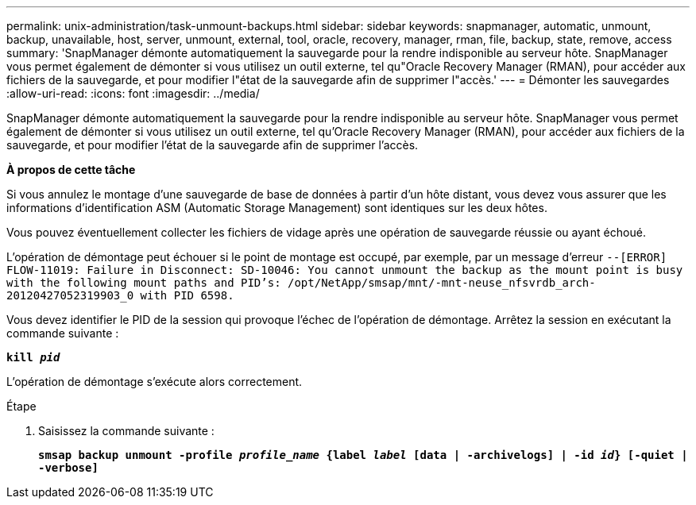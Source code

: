 ---
permalink: unix-administration/task-unmount-backups.html 
sidebar: sidebar 
keywords: snapmanager, automatic, unmount, backup, unavailable, host, server, unmount, external, tool, oracle, recovery, manager, rman, file, backup, state, remove, access 
summary: 'SnapManager démonte automatiquement la sauvegarde pour la rendre indisponible au serveur hôte. SnapManager vous permet également de démonter si vous utilisez un outil externe, tel qu"Oracle Recovery Manager (RMAN), pour accéder aux fichiers de la sauvegarde, et pour modifier l"état de la sauvegarde afin de supprimer l"accès.' 
---
= Démonter les sauvegardes
:allow-uri-read: 
:icons: font
:imagesdir: ../media/


[role="lead"]
SnapManager démonte automatiquement la sauvegarde pour la rendre indisponible au serveur hôte. SnapManager vous permet également de démonter si vous utilisez un outil externe, tel qu'Oracle Recovery Manager (RMAN), pour accéder aux fichiers de la sauvegarde, et pour modifier l'état de la sauvegarde afin de supprimer l'accès.

*À propos de cette tâche*

Si vous annulez le montage d'une sauvegarde de base de données à partir d'un hôte distant, vous devez vous assurer que les informations d'identification ASM (Automatic Storage Management) sont identiques sur les deux hôtes.

Vous pouvez éventuellement collecter les fichiers de vidage après une opération de sauvegarde réussie ou ayant échoué.

L'opération de démontage peut échouer si le point de montage est occupé, par exemple, par un message d'erreur `--[ERROR] FLOW-11019: Failure in Disconnect: SD-10046: You cannot unmount the backup as the mount point is busy with the following mount paths and PID's: /opt/NetApp/smsap/mnt/-mnt-neuse_nfsvrdb_arch-20120427052319903_0 with PID 6598.`

Vous devez identifier le PID de la session qui provoque l'échec de l'opération de démontage. Arrêtez la session en exécutant la commande suivante :

`*kill _pid_*`

L'opération de démontage s'exécute alors correctement.

.Étape
. Saisissez la commande suivante :
+
`*smsap backup unmount -profile _profile_name_ {label _label_ [data | -archivelogs] | -id _id_} [-quiet | -verbose]*`


